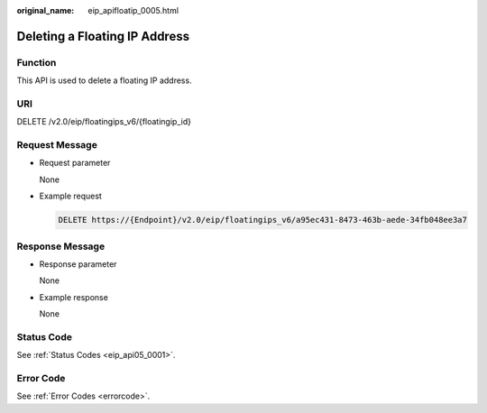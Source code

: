 :original_name: eip_apifloatip_0005.html

.. _eip_apifloatip_0005:

Deleting a Floating IP Address
==============================

Function
--------

This API is used to delete a floating IP address.

URI
---

DELETE /v2.0/eip/floatingips_v6/{floatingip_id}

Request Message
---------------

-  Request parameter

   None

-  Example request

   .. code-block:: text

      DELETE https://{Endpoint}/v2.0/eip/floatingips_v6/a95ec431-8473-463b-aede-34fb048ee3a7

Response Message
----------------

-  Response parameter

   None

-  Example response

   None

Status Code
-----------

See :ref:`Status Codes <eip_api05_0001>`.

Error Code
----------

See :ref:`Error Codes <errorcode>`.
